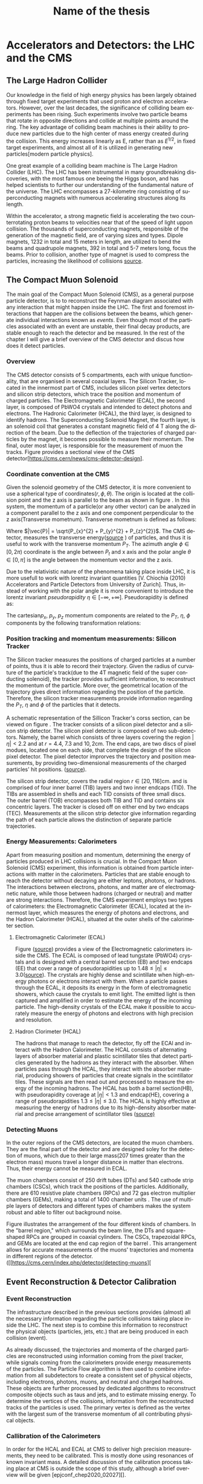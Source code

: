 #+STARTUP: latexpreview
#+TITLE:     Name of the thesis
#+DATE:      
#+LANGUAGE:  en
#+OPTIONS:   H:3 num:t \n:nil @:t ::t |:t ^:t -:t f:t *:t <:t ^:nil _:nil
#+OPTIONS:   H:3 num:3
#+STARTUP:   showall
#+STARTUP:   align
#+latex_class: article

* Accelerators and Detectors: the LHC and the CMS  
** The Large Hadron Collider
Our knowledge in the field of high energy physics has been largely obtained through fixed target experiments that used proton and electron accelerators. However, over the last decades, the significance of colliding beam experiments has been rising. Such experiments involve two particle beams that rotate in opposite directions and collide at multiple points around the ring. The key advantage of colliding beam machines is their ability to produce new particles due to the high center of mass energy created during the collision. This energy increases linearly as E, rather than as \( E^{1/2}\), in fixed target experiments, and almost all of it is utilized in generating new particles[modern particle physics].

One great example of a colliding beam machine is The Large Hadron Collider (LHC).  The LHC has been instrumental in many groundbreaking discoveries, with the most famous one beeing the Higgs boson, and has helped scientists to further our understanding of the fundamental nature of the universe. The LHC encompasses a 27-kilometre ring consisting of superconducting magnets with numerous accelerating structures along its length.

Within the accelerator, a strong magnetic field is accelerating the two counterrotating proton beams to velocities near that of the speed of light uppon collision.  The thousands of  superconducting magnets, responsible of the generation of the magnetic field, are of varying sizes and types. Dipole magnets, 1232 in total and 15 meters in length, are utilized to bend the beams and quadrupole magnets, 392 in total and 5-7 meters long, focus the beams. Prior to collision, another type of magnet is used to compress the particles, increasing the likelihood of collisions [[https://www.lhc-closer.es/taking_a_closer_look_at_lhc/0.momentum][source]].
** The Compact Muon Solenoid
The main goal of  the Compact Muon Solenoid (CMS), as a general purpose particle detector, is to  to reconstruct the Feynman diagram associated with any interaction that might happen inside the LHC. The first and foremost interactions that happen are the collisions between the beams, which generate individual interactions known as /events/. Even though most of the particles associated with an event are unstable, their final decay products, are stable enough to reach the detector and be measured. In the rest of the chapter I will give a brief overview of the CMS detector and discus how does it detect particles.
*** Overview
The CMS detector consists of 5 compartments, each with unique functionality, that are organised in several coaxial layers. The Silicon Tracker, located in the innermost part of CMS, includes silicon pixel vertex detectors and silicon strip detectors, which trace the position and momentum of charged particles. The Electromagnetic Calorimeter (ECAL), the second layer, is composed of PbWO4 crystals and intended to detect photons and electrons. The Hadronic Calorimeter (HCAL), the third layer, is designed to identify hadrons. The Superconducting Solenoid Magnet, the fourth layer, is an solenoid coil that generates a constant magnetic field of 4 T along the direction of the  beam. Due to the deflection of the trajectories of charged particles by the magnet, it becomes possible to measure their momentum. The final, outer most layer, is responsible for the measurement of muon the tracks. Figure \ref{fig:CMS_detector} provides a sectional view of the CMS detector[https://cms.cern/news/cms-detector-design].
\begin{figure}[hb]
\centering
\includegraphics[width=0.8 \textwidth, ext=.png type=jpg]{/home/kpapad/UG_thesis/Thesis/Dissertation/src/figures/cms_detector.jpg}
\caption{A cross-sectional perspective of the CMS detector}
\label{fig:CMS_detector}
\end{figure}

*** Coordinate convention at the CMS
Given the solenoid geometry of the CMS detector, it is more convenient to use a spherical type of coordinates\( \left(r, \phi, \theta \right) \). The origin is located at the collision point and the z axis is parallel to the beam as shown in figure \ref{fig:CMSCoords}. In this system, the momentum of a particle(or any other vector) can be analyzed in a component parallel to the z axis and one component perpendicular to the z axis(Transverse mometnum). Transverse mometnum is defined as follows:
\begin{equation}
|\vec{P_{T}}| = \sqrt{P_{x}^{2} + P_{y}^{2}} = |\vec{P}|\sin{\phi}
\end{equation}
Where \(|\vec{P}| = \sqrt{P_{x}^{2} + P_{y}^{2} + P_{z}^{2}}\). The CMS detector, measures the transverse energy([[https://www.lhc-closer.es/taking_a_closer_look_at_lhc/0.momentum][source]] ) of particles, and thus it is useful to work with the transverse momentum \(P_{T}\). The azimuth angle  \(\phi \in \left[0, 2\pi\right) \) coordinate is the angle between \(P_{t}\) and x axis and the polar angle  \(\theta \in \left[0, \pi   \right]\) is the angle between the momentum vector and the z axis.

\begin{figure}[ht]
\centering
\includegraphics[width=0.7 \textwidth, ext=.png type=jpg]{/home/kpapad/UG_thesis/Thesis/Dissertation/src/figures/cms_coords.jpg}
\caption{CMS coordinates}
\label{fig:CMSCoords}
\end{figure}


Due to the relativistic nature of the phenomena taking place inside LHC, it is more usefull to work with lorentz invariant quantities [V. Chiochia (2010) Accelerators and Particle Detectors from University of Zurich]. Thus, instead of working with the polar angle it is more convenient to introduce the lorentz invariant  /pseudorapidity/ \(\eta\in \left [ -\infty, +\infty \right ]\).  Pseudorapidity is defined as:
\begin{equation}
\eta \equiv -\ln{\left [ \tan\left (\frac{\theta}{2} \right ) \right]  }
\end{equation}

The cartesian\(p_{x}\text{, } p_{y}\text{, }p_{z} \) momentum components are related to the \( P_{T}\text{, }\eta\text{, }\phi \)  components by the following transformation relations:
\begin{equation}
\begin{matrix}
p_{x} = P_{T}\cos{\phi} \\
p_{y} = P_{T}\sin{\phi} \\
p_{z} = P_{T}\sinh{\eta}\\
|\vec{P}| = P_{T}\cosh{\eta} 
\end{matrix}
\end{equation}

*** Position tracking and momentum measurements: Silicon Tracker
The Silicon tracker measures the positions of charged particles at a number of points, thus it is able to record their trajectory. Given the radius of curvature of the particle's track(due to the 4T magnetic field of the super conducting solenoid), the tracker provides sufficient information, to reconstruct the momentum of the particle. More over, the geometrical location of the trajectory gives direct information regarding the position of the particle. Therefore, the silicon tracker measurements  provide  information regarding the \(P_{T}\text{, } \eta\text{ and }\phi\) of the particles that it detects.

\begin{figure}[ht]
\centering
\includegraphics[width=0.9 \textwidth, ext=.png type=jpg]{/home/kpapad/UG_thesis/Thesis/Dissertation/src/figures/cms_tracker.jpg }
\caption{Schemtic illustration of a crossection of the CMS Tracker }
\label{fig:si_tracker}
\end{figure}


A schematic representation of the Sillicon Tracker's corss section, can be viewed on figure \ref{fig:si_tracker}. The tracker consists of a silicon pixel detector and a silicon strip detector. The silicon pixel detector is composed of two sub-detectors. Namely, the barrel which consists of three layers covering the region \(|\eta| < 2.2 \) and at \(r = 4.4\text{, }7.3\text{ and }10,2\text{cm}\). The end caps, are two discs of pixel modues, located one on each side, that complete the design of the silicon pixel detector. The pixel detector improrves the trajectory and position measurements, by providing two-dimensional measurements of the charged particles' hit positions. ([[https://cds.cern.ch/record/1129810][source]]).

The silicon strip detector, covers the radial region \(r \in \left[ 20, 116 \right]\text{cm}\). and  is comprised of four inner barrel (TIB) layers and two inner endcaps (TID). The TIBs are assembled in shells and each TID consists of three small discs. The outer barrel (TOB) encompasses both TIB and TID and contains six concentric layers. The tracker is closed off on either end by two endcaps (TEC). Measurements at the silicon strip detector give information regarding the path of each particle allows the distinction of separate particle trajectories.

*** Energy Measurements: Calorimeters
Apart from measuring position and momentum, determining the energy of particles produced in LHC collisions is crucial. In the Compact Muon Solenoid (CMS) experiment, this information is obtained from particle interactions with matter in the calorimeters. Particles that are stable enough to reach the detector without decaying are either leptons, photons, or hadrons. The interactions between electrons, photons, and matter are of electromagnetic nature, while those between hadrons (charged or neutral) and matter are strong interactions. Therefore, the CMS experiment employs two types of calorimeters: the Electromagnetic Calorimeter (ECAL), located at the innermost layer, which measures the energy of photons and electrons, and the Hadron Calorimeter (HCAL), situated at the outer shells of the calorimeter section.

**** Electromagnetic Calorimeter (ECAL)

Figure \ref{fig:cms_ecal}([[https://www.slideserve.com/mac/requirements-and-status-of-the-cms-ecal-calorimeter][source]]) provides a view of the Electromagnetic calorimeters inside the CMS. The ECAL is composed of lead tungstate (PbWO4) crystals and is designed with a central barrel section (EB) and two endcaps (EE) that cover a range of pseudorapidities up to \(1.48\leq|\eta| \leq 3.0\)([[https://iopscience.iop.org/article/10.1088/1742-6596/587/1/012001][source]]). The crystals are highly dense and scintillate when high-energy photons or electrons interact with them. When a particle passes through the ECAL, it deposits its energy in the form of electromagnetic showers, which cause the crystals to emit light. The emitted light is then captured and amplified in order to estimate the energy of the incoming particle. The high-density crystals of the ECAL make it possible to accurately measure the energy of photons and electrons with high precision and resolution. 

\begin{figure}[ht]
\centering
\includegraphics[width=0.9 \textwidth, ext=.png type=jpg]{/home/kpapad/UG_thesis/Thesis/Dissertation/src/figures/cms_ecal.jpg }
\caption{Schemtic illustration of the Ecal parts inside CMS }
\label{fig:cms_ecal}
\end{figure}


**** Hadron Clorimeter (HCAL)

The hadrons that manage to reach the detector, fly off the ECAl and interact with the Hadron Calorimeter. The HCAL consists of alternating layers of absorber material and plastic scintillator tiles that detect particles generated by the hadrons as they interact with the absorber.  When particles pass through the HCAL, they interact with the absorber material, producing showers of particles that create signals in the scintillator tiles. These signals are then read out and processed to measure the energy of the incoming hadrons. The HCAL has both a barrel section(HB), with pseudorapidity coverage at \(|\eta|<1.3\) and endcap(HE), covering a range of pseudorapidities \(1.3\leq|\eta| \leq 3.0\). The HCAL is highly effective at measuring the energy of hadrons due to its high-density absorber material and precise arrangement of scintillator tiles
([[https://www.slac.stanford.edu/econf/C060717/papers/L012.PDF][source)]]

*** Detecting Muons
In the outer regions of the CMS detectors, are located the muon chambers. They are the final part of the detector and are designed soley for the detection of muons, which due to their large mass(207 times greater than the electron mass) muons travel a longer distance in matter than electrons. Thus, their energy cannot be measured in ECAL. 

 The muon chambers consist of 250 drift tubes (DTs) and 540 cathode strip chambers (CSCs), which track the positions of the particles. Additionally, there are 610 resistive plate chambers (RPCs) and 72 gas electron multiplier chambers (GEMs), making a total of 1400 chamber units . The use of multiple layers of detectors and different types of chambers makes the system robust and able to filter out background noise.
 
\begin{figure}[ht]
\centering
\includegraphics[width=0.9 \textwidth, ext=.png type=png]{/home/kpapad/UG_thesis/Thesis/Dissertation/src/figures/cms_MuonChambers.png }
\caption{A quarter sectional view of the CMS muon chambers. The beamline is perpendicular to the plane of the page}
\label{fig:muon_chambers}
\end{figure}

Figure \ref{fig:muon_chambers} illustrates the arrangement of the four different kinds of chambers. In the "barrel region," which surrounds the beam line, the DTs and square-shaped RPCs are grouped in coaxial cylinders. The CSCs, trapezoidal RPCs, and GEMs are located at the end cap region of the barrel . This arrangement allows for accurate measurements of the muons' trajectories and momenta in different regions of the detector.([[https://cms.cern/index.php/detector/detecting-muons][
** Event Reconstruction & Detector Calibration
*** Event Reconstruction
The infrastructure described in the previous sections provides (almost) all the necessary information regarding the particle collisions taking place inside the LHC. The next step is to combine this information to reconstruct the physical objects (particles, jets, etc.) that are being produced in each collision (event).

As already discussed, the trajectories and momenta of the charged particles are reconstructed using information coming from the pixel tracker, while signals coming from the calorimeters provide energy measurements of the particles. The Particle Flow algorithm is then used to combine information from all subdetectors to create a consistent set of physical objects, including electrons, photons, muons, and neutral and charged hadrons. These objects are further processed by dedicated algorithms to reconstruct composite objects such as taus and jets, and to estimate missing energy. To determine the vertices of the collisions, information from the reconstructed tracks of the particles is used. The primary vertex is defined as the vertex with the largest sum of the transverse momentum of all contributing physical objects.
*** Callibration of the Calorimeters
In order for the HCAL and ECAL at CMS to deliver high precision measurements, they need to be calibrated. This is mostly done using resonances of known invariant mass. A detailed discussion of the calibration process taking place at CMS is outside the scope of this study, although a brief overview will be given [epjconf_chep2020_02027][].
**** ECAL callibration
The ECAL is calibrated using the following known physics signals:
    - Photons from $\pi^{0}$ and $\eta$ decays.
    - Electrons from W boson decay.
    - Electron pairs from Z boson decays.
    - Azimuthal symmetry of minimum bias events.
**** HCAL callibration

** Energy scale uncertainties
A typical MC simulation consists of the following steps (in simple terms):
    1. Simulate the physics process in question (effectively the Feynman diagram).
    2. Simulate the detector response.
    3. Event reconstruction.
To simulate the detector's response accurately, the same process of energy calibration takes place in Monte-Carlo (MC) simulations as well. Despite calibration, the simulated results usually deviate from the actual measurements. This is related to the fact that we cannot achieve infinite precision in simulating physical processes, as well as the presence of numerical errors, etc. Such deviations in the energy scale (energy scale uncertainties) have an effect on the resulting momenta and spatial coordinates of the particles, which can lead to inconsistency between the width of the resonant mass distribution, as it occurs from the MC and measurement.

The arising question then is: how do the various analysis techniques that scientists have in their disposal respond to energy scale uncertainties? In other words, what is the distinctive ability of the various analysis techniques? Our work will focus on the effects that energy scale uncertainties have in a traditional fit-based analysis and a more modern Boosted Decision Tree-based analysis, using the generic diobject production process as the working example.
